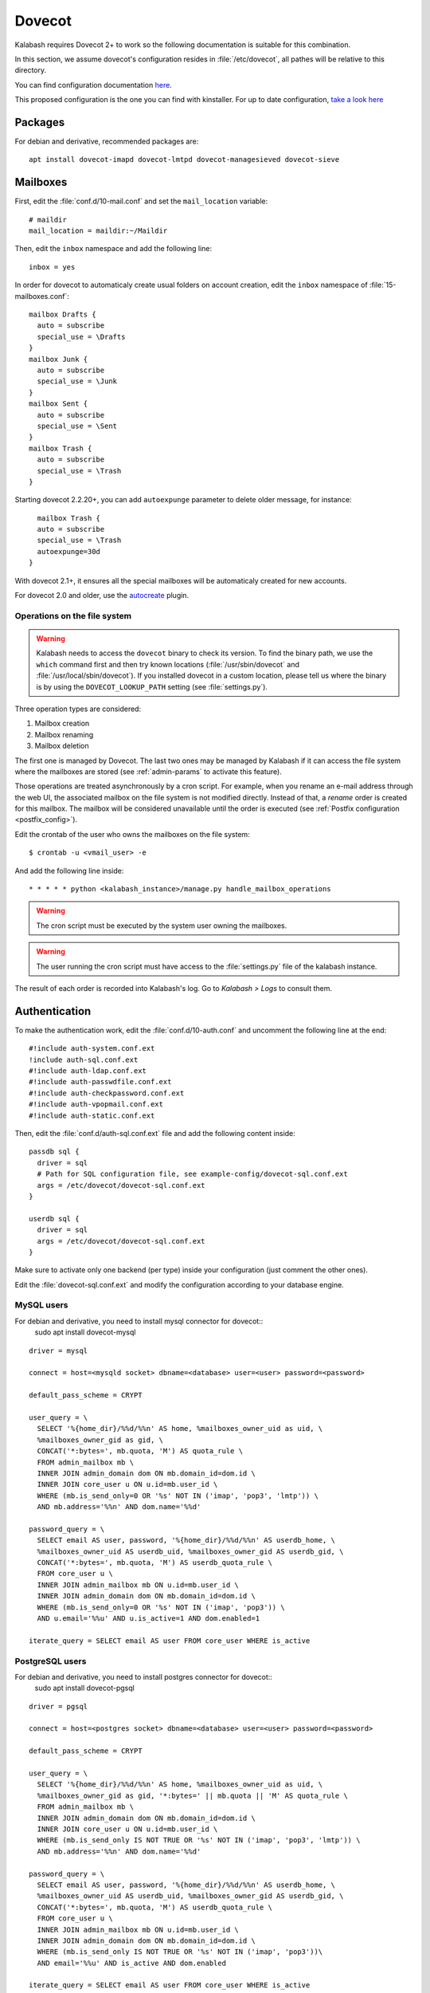 .. _dovecot:

#######
Dovecot
#######

Kalabash requires Dovecot 2+ to work so the following documentation is
suitable for this combination.

In this section, we assume dovecot's configuration resides in
:file:`/etc/dovecot`, all pathes will be relative to this directory.

You can find configuration documentation `here <https://doc.dovecot.org/configuration_manual/>`_.

This proposed configuration is the one you can find with kinstaller. For up to date configuration, `take a look here <https://github.com/amonak/kinstaller/tree/master/kinstaller/scripts/files/dovecot/conf.d>`_

Packages
========

For debian and derivative, recommended packages are::

  apt install dovecot-imapd dovecot-lmtpd dovecot-managesieved dovecot-sieve

Mailboxes
=========

First, edit the :file:`conf.d/10-mail.conf` and set the ``mail_location``
variable::

  # maildir
  mail_location = maildir:~/Maildir

Then, edit the ``inbox`` namespace and add the following line::

  inbox = yes

In order for dovecot to automaticaly create usual folders on account creation, edit the ``inbox`` namespace of :file:`15-mailboxes.conf`::

  mailbox Drafts {
    auto = subscribe
    special_use = \Drafts
  }
  mailbox Junk {
    auto = subscribe
    special_use = \Junk
  }
  mailbox Sent {
    auto = subscribe
    special_use = \Sent
  }
  mailbox Trash {
    auto = subscribe
    special_use = \Trash
  }

Starting dovecot 2.2.20+, you can add ``autoexpunge`` parameter to delete older message, for instance::

    mailbox Trash {
    auto = subscribe
    special_use = \Trash
    autoexpunge=30d
  }

With dovecot 2.1+, it ensures all the special mailboxes will be
automaticaly created for new accounts.

For dovecot 2.0 and older, use the `autocreate
<http://wiki2.dovecot.org/Plugins/Autocreate>`_ plugin.

.. _fs_operations:

Operations on the file system
-----------------------------

.. warning::

   Kalabash needs to access the ``dovecot`` binary to check its
   version. To find the binary path, we use the ``which`` command
   first and then try known locations (:file:`/usr/sbin/dovecot` and
   :file:`/usr/local/sbin/dovecot`). If you installed dovecot in a
   custom location, please tell us where the binary is by using the
   ``DOVECOT_LOOKUP_PATH`` setting (see :file:`settings.py`).

Three operation types are considered:

#. Mailbox creation
#. Mailbox renaming
#. Mailbox deletion

The first one is managed by Dovecot. The last two ones may be managed
by Kalabash if it can access the file system where the mailboxes are
stored (see :ref:`admin-params` to activate this feature).

Those operations are treated asynchronously by a cron script. For
example, when you rename an e-mail address through the web UI, the
associated mailbox on the file system is not modified
directly. Instead of that, a *rename* order is created for this
mailbox. The mailbox will be considered unavailable until the order is
executed (see :ref:`Postfix configuration <postfix_config>`).

Edit the crontab of the user who owns the mailboxes on the file system::

  $ crontab -u <vmail_user> -e

And add the following line inside::

  * * * * * python <kalabash_instance>/manage.py handle_mailbox_operations

.. warning::

   The cron script must be executed by the system user owning the mailboxes.

.. warning::

   The user running the cron script must have access to the
   :file:`settings.py` file of the kalabash instance.

The result of each order is recorded into Kalabash's log. Go to
*Kalabash > Logs* to consult them.

.. _dovecot_authentication:

Authentication
==============

To make the authentication work, edit the :file:`conf.d/10-auth.conf` and
uncomment the following line at the end::

  #!include auth-system.conf.ext
  !include auth-sql.conf.ext
  #!include auth-ldap.conf.ext
  #!include auth-passwdfile.conf.ext
  #!include auth-checkpassword.conf.ext
  #!include auth-vpopmail.conf.ext
  #!include auth-static.conf.ext


Then, edit the :file:`conf.d/auth-sql.conf.ext` file and add the following
content inside::

  passdb sql {
    driver = sql
    # Path for SQL configuration file, see example-config/dovecot-sql.conf.ext
    args = /etc/dovecot/dovecot-sql.conf.ext
  }

  userdb sql {
    driver = sql
    args = /etc/dovecot/dovecot-sql.conf.ext
  }

Make sure to activate only one backend (per type) inside your configuration
(just comment the other ones).

Edit the :file:`dovecot-sql.conf.ext` and modify the configuration according
to your database engine.

.. _dovecot_mysql_queries:

MySQL users
-----------

For debian and derivative, you need to install mysql connector for dovecot::
  sudo apt install dovecot-mysql

::

  driver = mysql

  connect = host=<mysqld socket> dbname=<database> user=<user> password=<password>

  default_pass_scheme = CRYPT

  user_query = \
    SELECT '%{home_dir}/%%d/%%n' AS home, %mailboxes_owner_uid as uid, \
    %mailboxes_owner_gid as gid, \
    CONCAT('*:bytes=', mb.quota, 'M') AS quota_rule \
    FROM admin_mailbox mb \
    INNER JOIN admin_domain dom ON mb.domain_id=dom.id \
    INNER JOIN core_user u ON u.id=mb.user_id \
    WHERE (mb.is_send_only=0 OR '%s' NOT IN ('imap', 'pop3', 'lmtp')) \
    AND mb.address='%%n' AND dom.name='%%d'

  password_query = \
    SELECT email AS user, password, '%{home_dir}/%%d/%%n' AS userdb_home, \
    %mailboxes_owner_uid AS userdb_uid, %mailboxes_owner_gid AS userdb_gid, \
    CONCAT('*:bytes=', mb.quota, 'M') AS userdb_quota_rule \
    FROM core_user u \
    INNER JOIN admin_mailbox mb ON u.id=mb.user_id \
    INNER JOIN admin_domain dom ON mb.domain_id=dom.id \
    WHERE (mb.is_send_only=0 OR '%s' NOT IN ('imap', 'pop3')) \
    AND u.email='%%u' AND u.is_active=1 AND dom.enabled=1

  iterate_query = SELECT email AS user FROM core_user WHERE is_active

.. _dovecot_pg_queries:

PostgreSQL users
----------------

For debian and derivative, you need to install postgres connector for dovecot::
  sudo apt install dovecot-pgsql

::

  driver = pgsql

  connect = host=<postgres socket> dbname=<database> user=<user> password=<password>

  default_pass_scheme = CRYPT

  user_query = \
    SELECT '%{home_dir}/%%d/%%n' AS home, %mailboxes_owner_uid as uid, \
    %mailboxes_owner_gid as gid, '*:bytes=' || mb.quota || 'M' AS quota_rule \
    FROM admin_mailbox mb \
    INNER JOIN admin_domain dom ON mb.domain_id=dom.id \
    INNER JOIN core_user u ON u.id=mb.user_id \
    WHERE (mb.is_send_only IS NOT TRUE OR '%s' NOT IN ('imap', 'pop3', 'lmtp')) \
    AND mb.address='%%n' AND dom.name='%%d'

  password_query = \
    SELECT email AS user, password, '%{home_dir}/%%d/%%n' AS userdb_home, \
    %mailboxes_owner_uid AS userdb_uid, %mailboxes_owner_gid AS userdb_gid, \
    CONCAT('*:bytes=', mb.quota, 'M') AS userdb_quota_rule \
    FROM core_user u \
    INNER JOIN admin_mailbox mb ON u.id=mb.user_id \
    INNER JOIN admin_domain dom ON mb.domain_id=dom.id \
    WHERE (mb.is_send_only IS NOT TRUE OR '%s' NOT IN ('imap', 'pop3'))\
    AND email='%%u' AND is_active AND dom.enabled

  iterate_query = SELECT email AS user FROM core_user WHERE is_active

SQLite users
------------

For debian and derivative, you need to install sqlite connector for dovecot::
  sudo apt install dovecot-sqlite

::

  driver = sqlite

  connect = <path to the sqlite db file>

  default_pass_scheme = CRYPT

  password_query = SELECT email AS user, password FROM core_user u INNER JOIN admin_mailbox mb ON u.id=mb.user_id INNER JOIN admin_domain dom ON mb.domain_id=dom.id WHERE u.email='%Lu' AND u.is_active=1 AND dom.enabled=1

  user_query = SELECT '<mailboxes storage directory>/%Ld/%Ln' AS home, <uid> as uid, <gid> as gid, ('*:bytes=' || mb.quota || 'M') AS quota_rule FROM admin_mailbox mb INNER JOIN admin_domain dom ON mb.domain_id=dom.id WHERE mb.address='%Ln' AND dom.name='%Ld'

  iterate_query = SELECT email AS user FROM core_user

.. note::

   Replace values between ``<>`` with yours.


LDAP
====
To make the LDAP authentication work, edit the :file:`conf.d/10-auth.conf` and
uncomment the following line at the end::

   !include auth-ldap.conf.ext

Then edit the :file:`conf.d/auth-ldap.conf.ext` and edit the passdb section as following.
You should comment the userdb section, which will be managed by SQL with kalabash database.::

   passdb {
      driver = ldap

      # Path for LDAP configuration file, see example-config/dovecot-ldap.conf.ext
      args = /etc/dovecot/dovecot-ldap.conf.ext
   }

   #userdb {
      #driver = ldap
      #args = /etc/dovecot/dovecot-ldap.conf.ext

      # Default fields can be used to specify defaults that LDAP may override
      #default_fields = home=/home/virtual/%u
   #}

Your own dovecot LDAP configuration file is now :file:`/etc/dovecot/dovecot-ldap.conf.ext`.
You can add your default LDAP conf in it, following the `official documentation <https://doc.dovecot.org/configuration_manual/authentication/ldap/>`_.

Synchronize dovecot LDAP conf with kalabash LDAP conf
----------------------------------------------------

To make dovecot LDAP configuration synchronized with kalabash LDAP configuration, you should create a dedicated dovecot conf file.
At the end of your dovecot configuration file (:file:`dovecot-ldap.conf.ext`), add the following line::

   !include_try dovecot-kalabash.conf.ext

Then, set kalabash parameter *Enable Dovecot LDAP sync* to *Yes*.
Then set the *Dovecot LDAP config file* following the previous step (*/etc/dovecot/dovecot-kalabash.conf.ext* in the example)

The last step is to add the command **update_dovecot_conf** to the cron job of kalabash.
Then, each time your kalabash LDAP configuration is updated, your dovecot LDAP configuration will also be.

LMTP
====

`Local Mail Transport Protocol
<http://en.wikipedia.org/wiki/Local_Mail_Transfer_Protocol>`_ is used
to let Postfix deliver messages to Dovecot.

First, make sure the protocol is activated by looking at the
``protocols`` setting (generally inside
:file:`dovecot.conf`). It should be similar to the following example::

  protocols = imap pop3 lmtp

Then, open the :file:`conf.d/10-master.conf`, look for ``lmtp``
service definition and add the following content inside::

  service lmtp {
    # stuff before
    unix_listener /var/spool/postfix/private/dovecot-lmtp {
      mode = 0600
      user = postfix
      group = postfix
    }
    # stuff after
  }

We assume here that Postfix is *chrooted* within
:file:`/var/spool/postfix`.

Finally, open the :file:`conf.d/20-lmtp.conf` and modify it as follows::

  protocol lmtp {
    postmaster_address = postmaster@<domain>
    mail_plugins = $mail_plugins quota sieve
  }

Replace ``<domain>`` by the appropriate value.

.. note::

   If you don't plan to apply quota or to use filters, just adapt the
   content of the ``mail_plugins`` setting.

.. _dovecot_quota:

Quota
=====

Kalabash lets adminstrators define per-domain and/or per-account limits
(quota). It also lists the current quota usage of each account. Those
features require Dovecot to be configured in a specific way.

Inside :file:`conf.d/10-mail.conf`, add the ``quota`` plugin to the default
activated ones::

  mail_plugins = quota

Inside :file:`conf.d/10-master.conf`, update the ``dict`` service to set
proper permissions::

  service dict {
    # If dict proxy is used, mail processes should have access to its socket.
    # For example: mode=0660, group=vmail and global mail_access_groups=vmail
    unix_listener dict {
      mode = 0600
      user = <user owning mailboxes>
      #group =
    }
  }

Inside :file:`conf.d/20-imap.conf`, activate the ``imap_quota`` plugin::

  protocol imap {
    # ...

    mail_plugins = $mail_plugins imap_quota

    # ...
  }

Inside :file:`dovecot.conf`, activate the quota SQL dictionary backend::

  dict {
    quota = <driver>:/etc/dovecot/dovecot-dict-sql.conf.ext
  }

Inside :file:`conf.d/90-quota.conf`, activate the *quota dictionary* backend::

  plugin {
    quota = dict:User quota::proxy::quota
  }

It will tell Dovecot to keep quota usage in the SQL dictionary.

Finally, edit the :file:`dovecot-dict-sql.conf.ext` file and put the
following content inside::

  connect = host=<db host> dbname=<db name> user=<db user> password=<password>
  # SQLite users
  # connect = /path/to/the/database.db

  map {
    pattern = priv/quota/storage
    table = admin_quota
    username_field = username
    value_field = bytes
  }
  map {
    pattern = priv/quota/messages
    table = admin_quota
    username_field = username
    value_field = messages
  }

*PostgreSQL* users
------------------

Database schema update
^^^^^^^^^^^^^^^^^^^^^^

The ``admin_quota`` table is created by Django but unfortunately it
doesn't support ``DEFAULT`` constraints (it only simulates them when the
ORM is used). As PostgreSQL is a bit strict about constraint
violations, you must execute the following query manually::

  db=> ALTER TABLE admin_quota ALTER COLUMN bytes SET DEFAULT 0;
  db=> ALTER TABLE admin_quota ALTER COLUMN messages SET DEFAULT 0;

Trigger
^^^^^^^

As indicated on `Dovecot's wiki
<http://wiki2.dovecot.org/Quota/Dict>`_, you need a trigger to
properly update the quota.

A working copy of this trigger is available on `Github <https://raw.githubusercontent.com/kalabash/kinstaller/master/kinstaller/scripts/files/dovecot/install_kalabash_postgres_trigger.sql>`_.

Download this file and copy it on the server running postgres. Then,
execute the following commands::

  $ su - postgres
  $ psql [kalabash database] < /path/to/kalabash_postgres_trigger.sql
  $ exit

Replace ``[kalabash database]`` by the appropriate value.

Forcing recalculation
---------------------

For existing installations, *Dovecot* (> 2) offers a command to
recalculate the current quota usages. For example, if you want to
update all usages, run the following command::

  $ doveadm quota recalc -A

Be carefull, it can take a while to execute.

ManageSieve/Sieve
=================

Kalabash lets users define filtering rules from the web interface. To
do so, it requires *ManageSieve* to be activated on your server.

Inside :file:`conf.d/20-managesieve.conf`, make sure the following lines are
uncommented::

  protocols = $protocols sieve

  service managesieve-login {
    # ...
  }

  service managesieve {
    # ...
  }

  protocol sieve {
    # ...
  }

Finally, configure the ``sieve`` plugin by editing the
:file:`conf.d/90-sieve.conf` file. Put the follwing caontent inside::

  plugin {
    # Location of the active script. When ManageSieve is used this is actually
    # a symlink pointing to the active script in the sieve storage directory.
    sieve = ~/.dovecot.sieve

    #
    # The path to the directory where the personal Sieve scripts are stored. For
    # ManageSieve this is where the uploaded scripts are stored.
    sieve_dir = ~/sieve
  }

Restart Dovecot.

Now, you can go to the :ref:`postfix` section to finish the installation.

.. _lastlogin:

Last-login tracking
===================

To update the ``last_login`` attribute of an account after a succesful
IMAP or POP3 login, you can configure a `post-login script
<https://wiki.dovecot.org/PostLoginScripting>`_.

Open :file:`conf.d/10-master.conf` add the following configuration
(``imap`` and ``pop3`` services are already defined, you just need to
update them)::

  service imap {
    executable = imap postlogin
  }

  service pop3 {
    executable = pop3 postlogin
  }

  service postlogin {
    executable = script-login /usr/local/bin/postlogin.sh
    user = kalabash
    unix_listener postlogin {
    }
  }

Then, you must create a script named
:file:`/usr/local/bin/postlogin.sh`. According to your database
engine, the content will differ.

PostgreSQL
----------

.. sourcecode:: bash

   #!/bin/sh

   psql -c "UPDATE core_user SET last_login=now() WHERE username='$USER'" > /dev/null

   exec "$@"

MySQL
-----

.. sourcecode:: bash

   #!/bin/sh

   DBNAME=XXX
   DBUSER=XXX
   DBPASSWORD=XXX

   echo "UPDATE core_user SET last_login=now() WHERE username='$USER'" | mysql -u $DBUSER -p$DBPASSWORD $DBNAME

   exec "$@"

